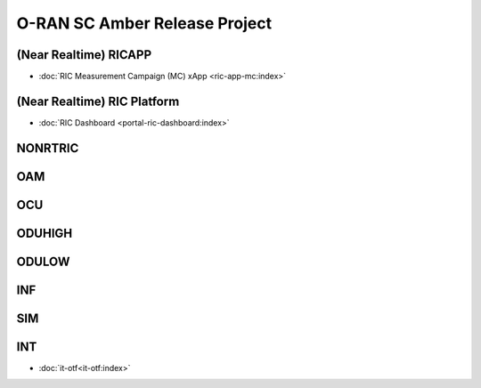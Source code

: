 .. This work is licensed under a Creative Commons Attribution 4.0 International License.
.. SPDX-License-Identifier: CC-BY-4.0
.. Copyright (C) CMCC

.. amber release project index


O-RAN SC Amber Release Project
==============================


(Near Realtime) RICAPP
----------------------
* :doc:`RIC Measurement Campaign (MC) xApp <ric-app-mc:index>`

(Near Realtime) RIC Platform
----------------------------

* :doc:`RIC Dashboard <portal-ric-dashboard:index>`

NONRTRIC
--------


OAM
---


OCU
---


ODUHIGH
-------


ODULOW
------


INF
---


SIM
---


INT
---


* :doc:`it-otf<it-otf:index>`

